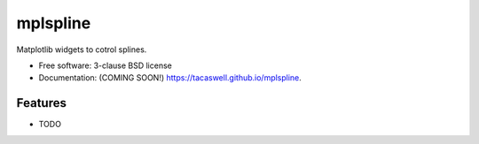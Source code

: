 =========
mplspline
=========

.. image:: https://img.shields.io/travis/tacaswell/mplspline.svg
        :target: https://travis-ci.org/tacaswell/mplspline

.. image:: https://img.shields.io/pypi/v/mplspline.svg
        :target: https://pypi.python.org/pypi/mplspline


Matplotlib widgets to cotrol splines.

* Free software: 3-clause BSD license
* Documentation: (COMING SOON!) https://tacaswell.github.io/mplspline.

Features
--------

* TODO
